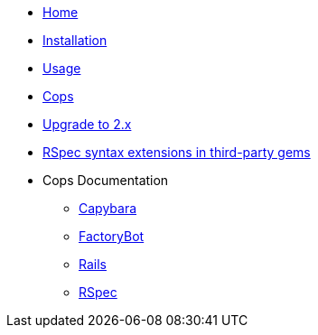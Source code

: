 * xref:index.adoc[Home]
* xref:installation.adoc[Installation]
* xref:usage.adoc[Usage]
* xref:cops.adoc[Cops]
* xref:upgrade_to_version_2.adoc[Upgrade to 2.x]
* xref:third_party_rspec_syntax_extensions.adoc[RSpec syntax extensions in third-party gems]
* Cops Documentation
** xref:cops_rspec/capybara.adoc[Capybara]
** xref:cops_rspec/factorybot.adoc[FactoryBot]
** xref:cops_rspec/rails.adoc[Rails]
** xref:cops_rspec.adoc[RSpec]
